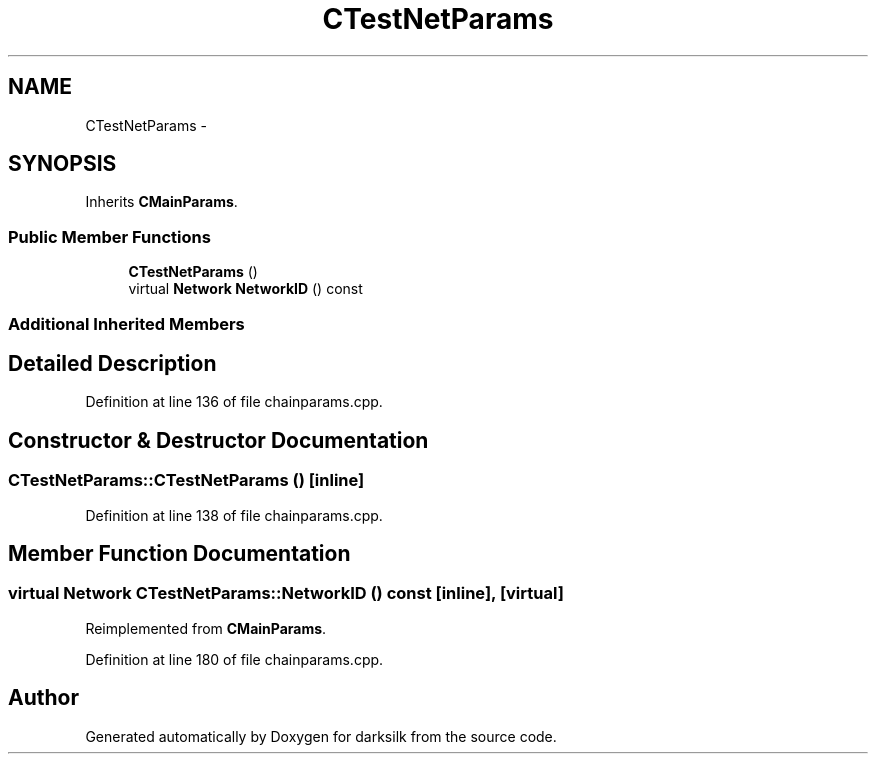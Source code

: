 .TH "CTestNetParams" 3 "Wed Feb 10 2016" "Version 1.0.0.0" "darksilk" \" -*- nroff -*-
.ad l
.nh
.SH NAME
CTestNetParams \- 
.SH SYNOPSIS
.br
.PP
.PP
Inherits \fBCMainParams\fP\&.
.SS "Public Member Functions"

.in +1c
.ti -1c
.RI "\fBCTestNetParams\fP ()"
.br
.ti -1c
.RI "virtual \fBNetwork\fP \fBNetworkID\fP () const "
.br
.in -1c
.SS "Additional Inherited Members"
.SH "Detailed Description"
.PP 
Definition at line 136 of file chainparams\&.cpp\&.
.SH "Constructor & Destructor Documentation"
.PP 
.SS "CTestNetParams::CTestNetParams ()\fC [inline]\fP"

.PP
Definition at line 138 of file chainparams\&.cpp\&.
.SH "Member Function Documentation"
.PP 
.SS "virtual \fBNetwork\fP CTestNetParams::NetworkID () const\fC [inline]\fP, \fC [virtual]\fP"

.PP
Reimplemented from \fBCMainParams\fP\&.
.PP
Definition at line 180 of file chainparams\&.cpp\&.

.SH "Author"
.PP 
Generated automatically by Doxygen for darksilk from the source code\&.
